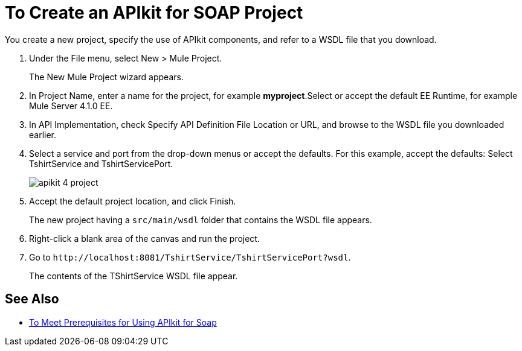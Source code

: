 = To Create an APIkit for SOAP Project

You create a new project, specify the use of APIkit components, and refer to a WSDL file that you download.

. Under the File menu, select New > Mule Project.
+
The New Mule Project wizard appears.
. In Project Name, enter a name for the project, for example *myproject*.Select or accept the default EE Runtime, for example Mule Server 4.1.0 EE.
. In API Implementation, check Specify API Definition File Location or URL, and browse to the WSDL file you downloaded earlier.
. Select a service and port from the drop-down menus or accept the defaults. For this example, accept the defaults: Select TshirtService and TshirtServicePort.
+
image::apikit-4-project.png[]
+
. Accept the default project location, and click Finish.
+
The new project having a `src/main/wsdl` folder that contains the WSDL file appears.
+
. Right-click a blank area of the canvas and run the project.
. Go to `+http://localhost:8081/TshirtService/TshirtServicePort?wsdl+`.
+
The contents of the TShirtService WSDL file appear.

== See Also

* link:/apikit/v/4.x/apikit-4-soap-prerequisites-task[To Meet Prerequisites for Using APIkit for Soap]